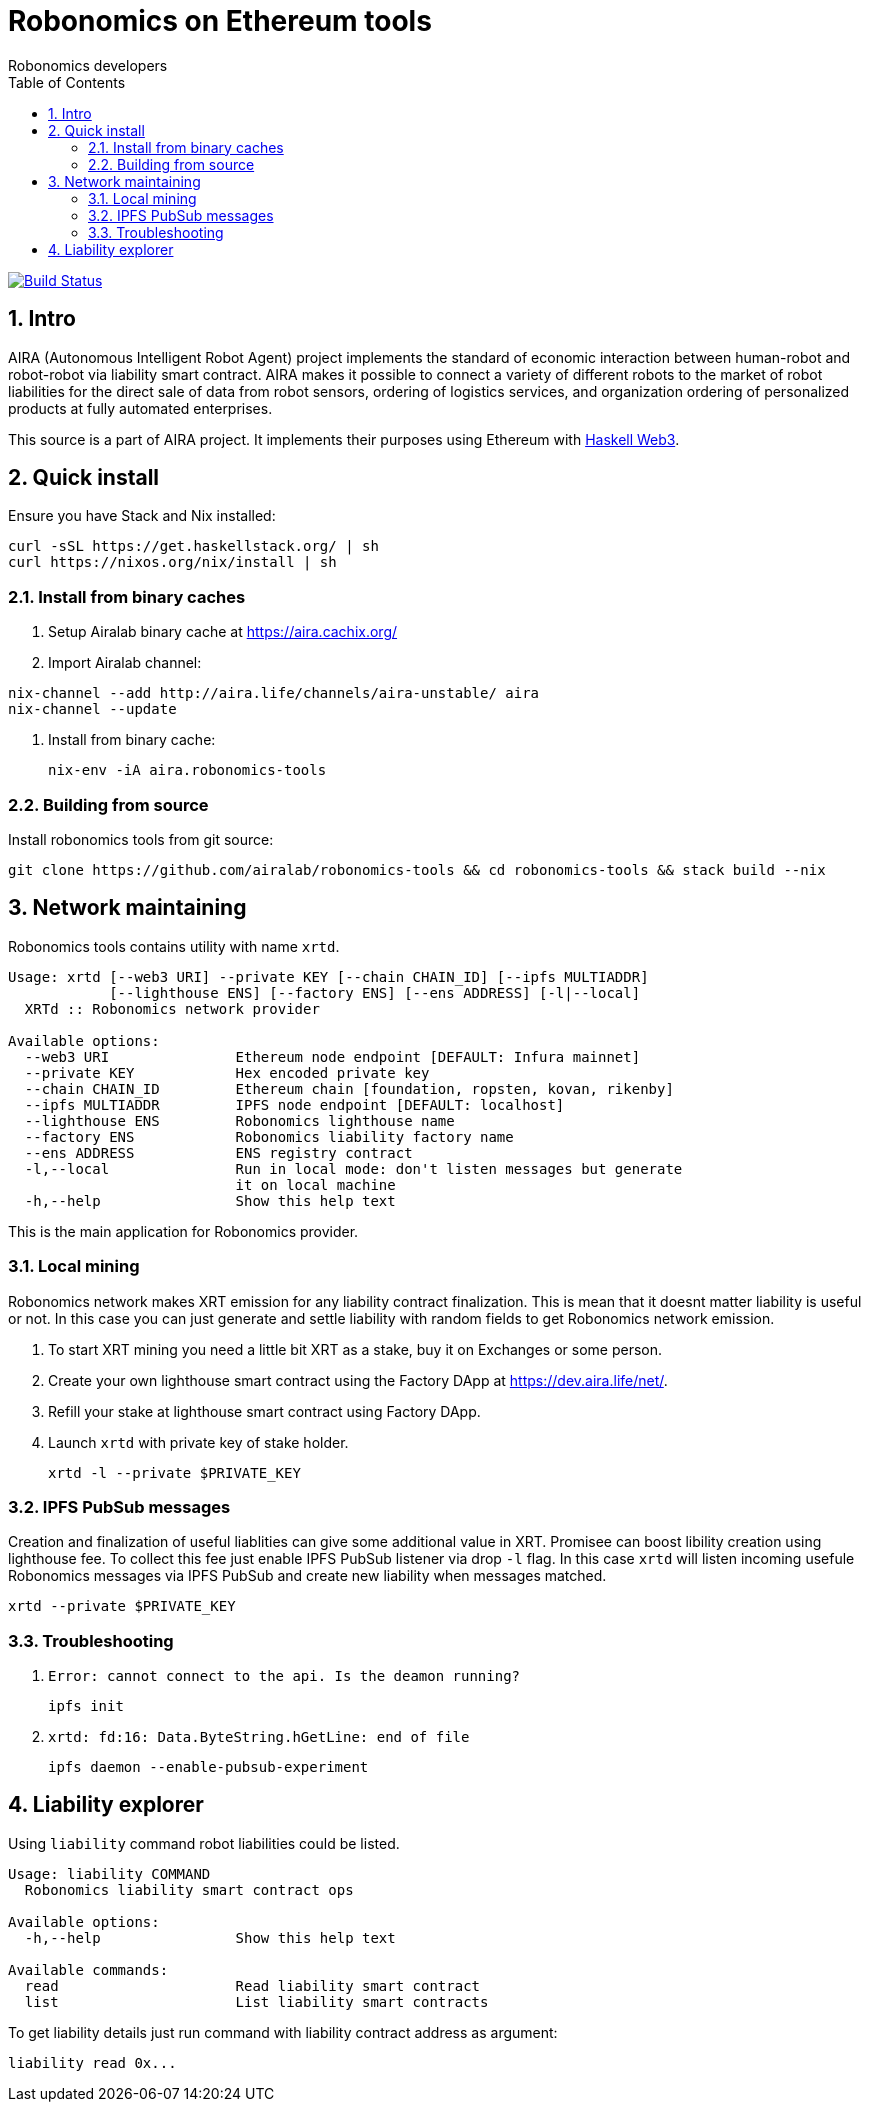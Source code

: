 = Robonomics on Ethereum tools 
:Author: Robonomics developers
:Revision: 0.1.0
:toc:
:sectnums:

image:https://travis-ci.org/airalab/robonomics-tools.svg?branch=master["Build Status", link="https://travis-ci.org/airalab/robonomics-tools"]

== Intro

AIRA (Autonomous Intelligent Robot Agent) project implements the standard of economic interaction between human-robot and robot-robot via liability smart contract. AIRA makes it possible to connect a variety of different robots to the market of robot liabilities for the direct sale of data from robot sensors, ordering of logistics services, and organization ordering of personalized products at fully automated enterprises.

This source is a part of AIRA project. It implements their purposes using Ethereum with https://github.com/airalab/hs-web3[Haskell Web3].

== Quick install

Ensure you have Stack and Nix installed:

[source, shell]
----
curl -sSL https://get.haskellstack.org/ | sh
curl https://nixos.org/nix/install | sh
----

=== Install from binary caches

. Setup Airalab binary cache at https://aira.cachix.org/

. Import Airalab channel:
[source, shell]
----
nix-channel --add http://aira.life/channels/aira-unstable/ aira
nix-channel --update
----

. Install from binary cache:
[source, shell]
nix-env -iA aira.robonomics-tools

=== Building from source

Install robonomics tools from git source:

[source, shell]
git clone https://github.com/airalab/robonomics-tools && cd robonomics-tools && stack build --nix

== Network maintaining

Robonomics tools contains utility with name `xrtd`.

[source]
----
Usage: xrtd [--web3 URI] --private KEY [--chain CHAIN_ID] [--ipfs MULTIADDR]
            [--lighthouse ENS] [--factory ENS] [--ens ADDRESS] [-l|--local]
  XRTd :: Robonomics network provider

Available options:
  --web3 URI               Ethereum node endpoint [DEFAULT: Infura mainnet]
  --private KEY            Hex encoded private key
  --chain CHAIN_ID         Ethereum chain [foundation, ropsten, kovan, rikenby]
  --ipfs MULTIADDR         IPFS node endpoint [DEFAULT: localhost]
  --lighthouse ENS         Robonomics lighthouse name
  --factory ENS            Robonomics liability factory name
  --ens ADDRESS            ENS registry contract
  -l,--local               Run in local mode: don't listen messages but generate
                           it on local machine
  -h,--help                Show this help text
----

This is the main application for Robonomics provider.

=== Local mining

Robonomics network makes XRT emission for any liability contract finalization.
This is mean that it doesnt matter liability is useful or not. In this case you
can just generate and settle liability with random fields to get Robonomics network emission.

. To start XRT mining you need a little bit XRT as a stake, buy it on Exchanges or some person. 

. Create your own lighthouse smart contract using the Factory DApp at https://dev.aira.life/net/.

. Refill your stake at lighthouse smart contract using Factory DApp.

. Launch `xrtd` with private key of stake holder.
[source, shell]
xrtd -l --private $PRIVATE_KEY

=== IPFS PubSub messages 

Creation and finalization of useful liablities can give some additional value in XRT. Promisee can
boost libility creation using lighthouse fee. To collect this fee just enable IPFS PubSub listener
via drop `-l` flag. In this case `xrtd` will listen incoming usefule Robonomics messages via IPFS
PubSub and create new liability when messages matched.

[source, shell]
xrtd --private $PRIVATE_KEY

=== Troubleshooting

. `Error: cannot connect to the api. Is the deamon running?`
[source, shell]
ipfs init

. `xrtd: fd:16: Data.ByteString.hGetLine: end of file`
[source, shell]
ipfs daemon --enable-pubsub-experiment

== Liability explorer

Using `liability` command robot liabilities could be listed.

[source]
----
Usage: liability COMMAND
  Robonomics liability smart contract ops

Available options:
  -h,--help                Show this help text

Available commands:
  read                     Read liability smart contract
  list                     List liability smart contracts
----

To get liability details just run command with liability contract address as argument:

[source, shell]
liability read 0x...
